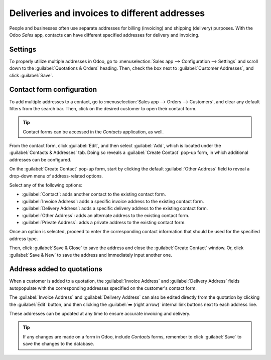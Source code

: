 ==============================================
Deliveries and invoices to different addresses
==============================================

People and businesses often use separate addresses for billing (invoicing) and shipping (delivery)
purposes. With the Odoo *Sales* app, contacts can have different specified addresses for delivery
and invoicing.

Settings
========

To properly utilize multiple addresses in Odoo, go to :menuselection:`Sales app --> Configuration
--> Settings` and scroll down to the :guilabel:`Quotations & Orders` heading. Then, check the box
next to :guilabel:`Customer Addresses`, and click :guilabel:`Save`.

.. image:: different_addresses/customer-addresses-setting.png
   :align: center
   :alt: Activate the Customer Addresses setting.

.. _sales/send_quotations/contact-form-config:

Contact form configuration
==========================

To add multiple addresses to a contact, go to :menuselection:`Sales app --> Orders --> Customers`,
and clear any default filters from the search bar. Then, click on the desired customer to open their
contact form.

.. tip::
   Contact forms can be accessed in the *Contacts* application, as well.

From the contact form, click :guilabel:`Edit`, and then select :guilabel:`Add`, which is located
under the :guilabel:`Contacts & Addresses` tab. Doing so reveals a :guilabel:`Create Contact` pop-up
form, in which additional addresses can be configured.

.. image:: different_addresses/contact-form-add-address.png
   :align: center
   :alt: Add a contact/address to the contact form.

On the :guilabel:`Create Contact` pop-up form, start by clicking the default :guilabel:`Other
Address` field to reveal a drop-down menu of address-related options.

Select any of the following options:

- :guilabel:`Contact`: adds another contact to the existing contact form.
- :guilabel:`Invoice Address`: adds a specific invoice address to the existing contact form.
- :guilabel:`Delivery Address`: adds a specific delivery address to the existing contact form.
- :guilabel:`Other Address`: adds an alternate address to the existing contact form.
- :guilabel:`Private Address`: adds a private address to the existing contact form.

Once an option is selected, proceed to enter the corresponding contact information that should be
used for the specified address type.

.. image:: different_addresses/create-contact-window.png
   :align: center
   :alt: Create a new contact/address on a contact form.

Then, click :guilabel:`Save & Close` to save the address and close the :guilabel:`Create Contact`
window. Or, click :guilabel:`Save & New` to save the address and immediately input another one.

Address added to quotations
===========================

When a customer is added to a quotation, the :guilabel:`Invoice Address` and :guilabel:`Delivery
Address` fields autopopulate with the corresponding addresses specified on the customer's contact
form.

.. image:: different_addresses/quotation-address-autopopulate.png
   :align: center
   :alt: Invoice and Delivery Addresses autopopulate on a quotation.

The :guilabel:`Invoice Address` and :guilabel:`Delivery Address` can also be edited directly from
the quotation by clicking the :guilabel:`Edit` button, and then clicking the :guilabel:`➡️ (right
arrow)` internal link buttons next to each address line.

These addresses can be updated at any time to ensure accurate invoicing and delivery.

.. tip::
   If any changes are made on a form in Odoo, include *Contacts* forms, remember to click
   :guilabel:`Save` to save the changes to the database.
